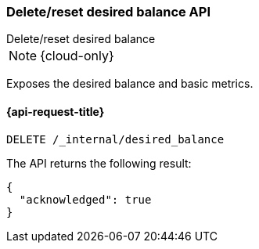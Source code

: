 [[delete-desired-balance]]
=== Delete/reset desired balance API
++++
<titleabbrev>Delete/reset desired balance</titleabbrev>
++++

NOTE: {cloud-only}

Exposes the desired balance and basic metrics.

[[delete-desired-balance-request]]
==== {api-request-title}

[source,console]
--------------------------------------------------
DELETE /_internal/desired_balance
--------------------------------------------------
// TEST[skip:Can't reliably test desired balance]

The API returns the following result:

[source,console-result]
--------------------------------------------------
{
  "acknowledged": true
}
--------------------------------------------------
// TEST[skip:Can't reliably test desired balance]
